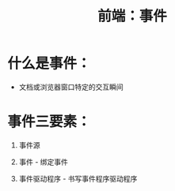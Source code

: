 :PROPERTIES:
:ID:       60283cff-7504-4b4f-a0fc-8a7e3b81ca84
:END:
#+title: 前端：事件
#+filetags: :前端:
* 什么是事件：
- 文档或浏览器窗口特定的交互瞬间
* 事件三要素：
1. 事件源
   # 获取事件源：document.getElementById("box")
2. 事件 - 绑定事件
   # 绑定事件：事件源box.事件onclick = function(){事件驱动程序}
3. 事件驱动程序 - 书写事件程序驱动程序
   # 书写事件程序驱动程序：关于DOM的操作
